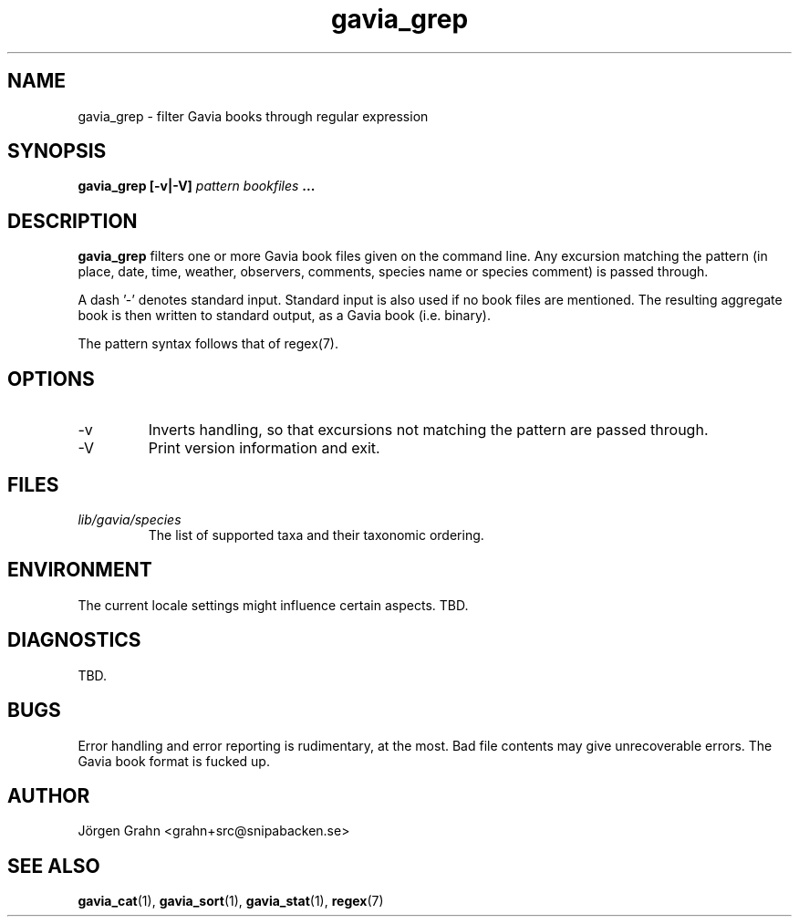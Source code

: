 .\" $Id: gavia_grep.1,v 1.14 2008-01-03 09:38:19 grahn Exp $
.\" 
.\"
.TH gavia_grep 1 "JULY 1999" Gavia "User Manuals"
.SH "NAME"
gavia_grep \- filter Gavia books through regular expression
.SH "SYNOPSIS"
.B gavia_grep [\-v|\-V]
.I pattern
.I bookfiles
.B ...
.SH "DESCRIPTION"
.B gavia_grep
filters one or more Gavia book files
given on the command line.
Any excursion matching the pattern
(in place, date, time, weather, observers,
comments, species name or species comment)
is passed through.
.PP
A dash '\-' denotes standard input.
Standard input is also used if no
book files are mentioned.
The resulting aggregate book is then written to
standard output, as a
Gavia book (i.e. binary).
.PP
The pattern syntax follows that of regex(7).
.SH "OPTIONS"
.IP \-v
Inverts handling,
so that excursions not matching the pattern
are passed through.
.IP \-V
Print version information and exit.
.SH "FILES"
.TP
.I lib/gavia/species
The list of supported taxa and their taxonomic ordering.
.SH "ENVIRONMENT"
The current locale settings might influence certain aspects.
TBD.
.SH "DIAGNOSTICS"
TBD.
.SH "BUGS"
Error handling and error reporting is rudimentary, at the most.
Bad file contents may give unrecoverable errors.
The Gavia book format is fucked up.
.SH "AUTHOR"
J\(:orgen Grahn <grahn+src@snipabacken.se>
.SH "SEE ALSO"
.BR gavia_cat (1),
.BR gavia_sort (1),
.BR gavia_stat (1),
.BR regex (7)
